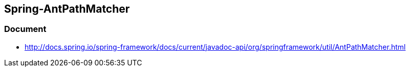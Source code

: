 ## Spring-AntPathMatcher

### Document
* http://docs.spring.io/spring-framework/docs/current/javadoc-api/org/springframework/util/AntPathMatcher.html